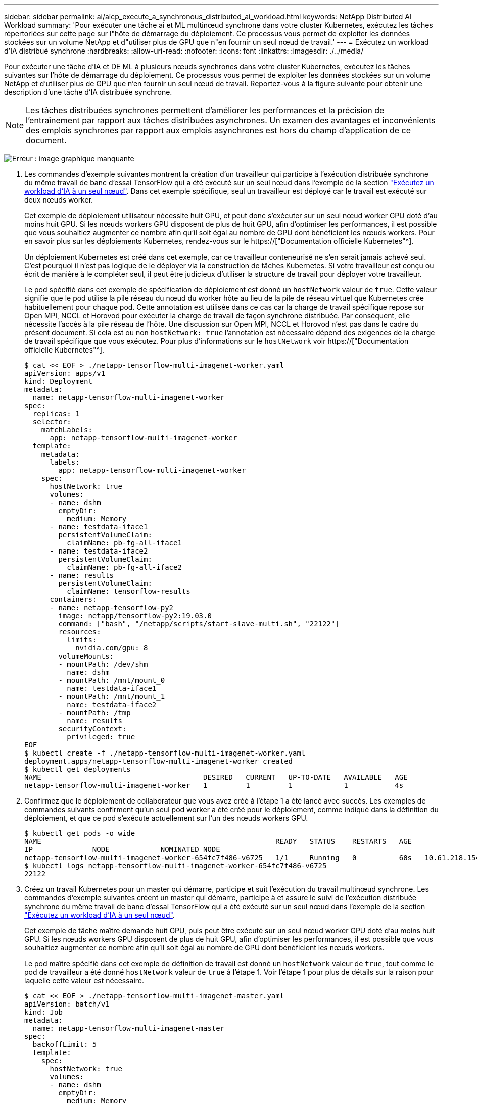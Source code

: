 ---
sidebar: sidebar 
permalink: ai/aicp_execute_a_synchronous_distributed_ai_workload.html 
keywords: NetApp Distributed AI Workload 
summary: 'Pour exécuter une tâche ai et ML multinœud synchrone dans votre cluster Kubernetes, exécutez les tâches répertoriées sur cette page sur l"hôte de démarrage du déploiement. Ce processus vous permet de exploiter les données stockées sur un volume NetApp et d"utiliser plus de GPU que n"en fournir un seul nœud de travail.' 
---
= Exécutez un workload d'IA distribué synchrone
:hardbreaks:
:allow-uri-read: 
:nofooter: 
:icons: font
:linkattrs: 
:imagesdir: ./../media/


[role="lead"]
Pour exécuter une tâche d'IA et DE ML à plusieurs nœuds synchrones dans votre cluster Kubernetes, exécutez les tâches suivantes sur l'hôte de démarrage du déploiement. Ce processus vous permet de exploiter les données stockées sur un volume NetApp et d'utiliser plus de GPU que n'en fournir un seul nœud de travail. Reportez-vous à la figure suivante pour obtenir une description d'une tâche d'IA distribuée synchrone.


NOTE: Les tâches distribuées synchrones permettent d'améliorer les performances et la précision de l'entraînement par rapport aux tâches distribuées asynchrones. Un examen des avantages et inconvénients des emplois synchrones par rapport aux emplois asynchrones est hors du champ d'application de ce document.

image:aicp_image56.png["Erreur : image graphique manquante"]

. Les commandes d'exemple suivantes montrent la création d'un travailleur qui participe à l'exécution distribuée synchrone du même travail de banc d'essai TensorFlow qui a été exécuté sur un seul nœud dans l'exemple de la section link:aicp_execute_a_single-node_ai_workload.html["Exécutez un workload d'IA à un seul nœud"]. Dans cet exemple spécifique, seul un travailleur est déployé car le travail est exécuté sur deux nœuds worker.
+
Cet exemple de déploiement utilisateur nécessite huit GPU, et peut donc s'exécuter sur un seul nœud worker GPU doté d'au moins huit GPU. Si les nœuds workers GPU disposent de plus de huit GPU, afin d'optimiser les performances, il est possible que vous souhaitiez augmenter ce nombre afin qu'il soit égal au nombre de GPU dont bénéficient les nœuds workers. Pour en savoir plus sur les déploiements Kubernetes, rendez-vous sur le https://["Documentation officielle Kubernetes"^].

+
Un déploiement Kubernetes est créé dans cet exemple, car ce travailleur conteneurisé ne s'en serait jamais achevé seul. C'est pourquoi il n'est pas logique de le déployer via la construction de tâches Kubernetes. Si votre travailleur est conçu ou écrit de manière à le compléter seul, il peut être judicieux d'utiliser la structure de travail pour déployer votre travailleur.

+
Le pod spécifié dans cet exemple de spécification de déploiement est donné un `hostNetwork` valeur de `true`. Cette valeur signifie que le pod utilise la pile réseau du nœud du worker hôte au lieu de la pile de réseau virtuel que Kubernetes crée habituellement pour chaque pod. Cette annotation est utilisée dans ce cas car la charge de travail spécifique repose sur Open MPI, NCCL et Horovod pour exécuter la charge de travail de façon synchrone distribuée. Par conséquent, elle nécessite l'accès à la pile réseau de l'hôte. Une discussion sur Open MPI, NCCL et Horovod n'est pas dans le cadre du présent document. Si cela est ou non `hostNetwork: true` l'annotation est nécessaire dépend des exigences de la charge de travail spécifique que vous exécutez. Pour plus d'informations sur le `hostNetwork` voir https://["Documentation officielle Kubernetes"^].

+
....
$ cat << EOF > ./netapp-tensorflow-multi-imagenet-worker.yaml
apiVersion: apps/v1
kind: Deployment
metadata:
  name: netapp-tensorflow-multi-imagenet-worker
spec:
  replicas: 1
  selector:
    matchLabels:
      app: netapp-tensorflow-multi-imagenet-worker
  template:
    metadata:
      labels:
        app: netapp-tensorflow-multi-imagenet-worker
    spec:
      hostNetwork: true
      volumes:
      - name: dshm
        emptyDir:
          medium: Memory
      - name: testdata-iface1
        persistentVolumeClaim:
          claimName: pb-fg-all-iface1
      - name: testdata-iface2
        persistentVolumeClaim:
          claimName: pb-fg-all-iface2
      - name: results
        persistentVolumeClaim:
          claimName: tensorflow-results
      containers:
      - name: netapp-tensorflow-py2
        image: netapp/tensorflow-py2:19.03.0
        command: ["bash", "/netapp/scripts/start-slave-multi.sh", "22122"]
        resources:
          limits:
            nvidia.com/gpu: 8
        volumeMounts:
        - mountPath: /dev/shm
          name: dshm
        - mountPath: /mnt/mount_0
          name: testdata-iface1
        - mountPath: /mnt/mount_1
          name: testdata-iface2
        - mountPath: /tmp
          name: results
        securityContext:
          privileged: true
EOF
$ kubectl create -f ./netapp-tensorflow-multi-imagenet-worker.yaml
deployment.apps/netapp-tensorflow-multi-imagenet-worker created
$ kubectl get deployments
NAME                                      DESIRED   CURRENT   UP-TO-DATE   AVAILABLE   AGE
netapp-tensorflow-multi-imagenet-worker   1         1         1            1           4s
....
. Confirmez que le déploiement de collaborateur que vous avez créé à l'étape 1 a été lancé avec succès. Les exemples de commandes suivants confirment qu'un seul pod worker a été créé pour le déploiement, comme indiqué dans la définition du déploiement, et que ce pod s'exécute actuellement sur l'un des nœuds workers GPU.
+
....
$ kubectl get pods -o wide
NAME                                                       READY   STATUS    RESTARTS   AGE
IP              NODE            NOMINATED NODE
netapp-tensorflow-multi-imagenet-worker-654fc7f486-v6725   1/1     Running   0          60s   10.61.218.154   10.61.218.154   <none>
$ kubectl logs netapp-tensorflow-multi-imagenet-worker-654fc7f486-v6725
22122
....
. Créez un travail Kubernetes pour un master qui démarre, participe et suit l'exécution du travail multinœud synchrone. Les commandes d'exemple suivantes créent un master qui démarre, participe à et assure le suivi de l'exécution distribuée synchrone du même travail de banc d'essai TensorFlow qui a été exécuté sur un seul nœud dans l'exemple de la section link:aicp_execute_a_single-node_ai_workload.html["Exécutez un workload d'IA à un seul nœud"].
+
Cet exemple de tâche maître demande huit GPU, puis peut être exécuté sur un seul nœud worker GPU doté d'au moins huit GPU. Si les nœuds workers GPU disposent de plus de huit GPU, afin d'optimiser les performances, il est possible que vous souhaitiez augmenter ce nombre afin qu'il soit égal au nombre de GPU dont bénéficient les nœuds workers.

+
Le pod maître spécifié dans cet exemple de définition de travail est donné un `hostNetwork` valeur de `true`, tout comme le pod de travailleur a été donné `hostNetwork` valeur de `true` à l'étape 1. Voir l'étape 1 pour plus de détails sur la raison pour laquelle cette valeur est nécessaire.

+
....
$ cat << EOF > ./netapp-tensorflow-multi-imagenet-master.yaml
apiVersion: batch/v1
kind: Job
metadata:
  name: netapp-tensorflow-multi-imagenet-master
spec:
  backoffLimit: 5
  template:
    spec:
      hostNetwork: true
      volumes:
      - name: dshm
        emptyDir:
          medium: Memory
      - name: testdata-iface1
        persistentVolumeClaim:
          claimName: pb-fg-all-iface1
      - name: testdata-iface2
        persistentVolumeClaim:
          claimName: pb-fg-all-iface2
      - name: results
        persistentVolumeClaim:
          claimName: tensorflow-results
      containers:
      - name: netapp-tensorflow-py2
        image: netapp/tensorflow-py2:19.03.0
        command: ["python", "/netapp/scripts/run.py", "--dataset_dir=/mnt/mount_0/dataset/imagenet", "--port=22122", "--num_devices=16", "--dgx_version=dgx1", "--nodes=10.61.218.152,10.61.218.154"]
        resources:
          limits:
            nvidia.com/gpu: 8
        volumeMounts:
        - mountPath: /dev/shm
          name: dshm
        - mountPath: /mnt/mount_0
          name: testdata-iface1
        - mountPath: /mnt/mount_1
          name: testdata-iface2
        - mountPath: /tmp
          name: results
        securityContext:
          privileged: true
      restartPolicy: Never
EOF
$ kubectl create -f ./netapp-tensorflow-multi-imagenet-master.yaml
job.batch/netapp-tensorflow-multi-imagenet-master created
$ kubectl get jobs
NAME                                      COMPLETIONS   DURATION   AGE
netapp-tensorflow-multi-imagenet-master   0/1           25s        25s
....
. Vérifiez que le travail principal que vous avez créé à l'étape 3 fonctionne correctement. L'exemple de commande suivant confirme qu'un module maître unique a été créé pour le travail, comme indiqué dans la définition du travail, et que ce pod s'exécute actuellement sur l'un des nœuds workers GPU. Vous devriez également voir que le pod de worker que vous avez initialement vu à l'étape 1 est toujours en cours d'exécution et que les pods master et worker exécutent sur différents nœuds.
+
....
$ kubectl get pods -o wide
NAME                                                       READY   STATUS    RESTARTS   AGE
IP              NODE            NOMINATED NODE
netapp-tensorflow-multi-imagenet-master-ppwwj              1/1     Running   0          45s   10.61.218.152   10.61.218.152   <none>
netapp-tensorflow-multi-imagenet-worker-654fc7f486-v6725   1/1     Running   0          26m   10.61.218.154   10.61.218.154   <none>
....
. Confirmez que le travail principal que vous avez créé à l'étape 3 s'est terminé avec succès. L'exemple de commandes suivant confirme que le travail a été terminé avec succès.
+
....
$ kubectl get jobs
NAME                                      COMPLETIONS   DURATION   AGE
netapp-tensorflow-multi-imagenet-master   1/1           5m50s      9m18s
$ kubectl get pods
NAME                                                       READY   STATUS      RESTARTS   AGE
netapp-tensorflow-multi-imagenet-master-ppwwj              0/1     Completed   0          9m38s
netapp-tensorflow-multi-imagenet-worker-654fc7f486-v6725   1/1     Running     0          35m
$ kubectl logs netapp-tensorflow-multi-imagenet-master-ppwwj
[10.61.218.152:00008] WARNING: local probe returned unhandled shell:unknown assuming bash
rm: cannot remove '/lib': Is a directory
[10.61.218.154:00033] PMIX ERROR: NO-PERMISSIONS in file gds_dstore.c at line 702
[10.61.218.154:00033] PMIX ERROR: NO-PERMISSIONS in file gds_dstore.c at line 711
[10.61.218.152:00008] PMIX ERROR: NO-PERMISSIONS in file gds_dstore.c at line 702
[10.61.218.152:00008] PMIX ERROR: NO-PERMISSIONS in file gds_dstore.c at line 711
Total images/sec = 12881.33875
================ Clean Cache !!! ==================
mpirun -allow-run-as-root -np 2 -H 10.61.218.152:1,10.61.218.154:1 -mca pml ob1 -mca btl ^openib -mca btl_tcp_if_include enp1s0f0 -mca plm_rsh_agent ssh -mca plm_rsh_args "-p 22122" bash -c 'sync; echo 1 > /proc/sys/vm/drop_caches'
=========================================
mpirun -allow-run-as-root -np 16 -H 10.61.218.152:8,10.61.218.154:8 -bind-to none -map-by slot -x NCCL_DEBUG=INFO -x LD_LIBRARY_PATH -x PATH -mca pml ob1 -mca btl ^openib -mca btl_tcp_if_include enp1s0f0 -x NCCL_IB_HCA=mlx5 -x NCCL_NET_GDR_READ=1 -x NCCL_IB_SL=3 -x NCCL_IB_GID_INDEX=3 -x NCCL_SOCKET_IFNAME=enp5s0.3091,enp12s0.3092,enp132s0.3093,enp139s0.3094 -x NCCL_IB_CUDA_SUPPORT=1 -mca orte_base_help_aggregate 0 -mca plm_rsh_agent ssh -mca plm_rsh_args "-p 22122" python /netapp/tensorflow/benchmarks_190205/scripts/tf_cnn_benchmarks/tf_cnn_benchmarks.py --model=resnet50 --batch_size=256 --device=gpu --force_gpu_compatible=True --num_intra_threads=1 --num_inter_threads=48 --variable_update=horovod --batch_group_size=20 --num_batches=500 --nodistortions --num_gpus=1 --data_format=NCHW --use_fp16=True --use_tf_layers=False --data_name=imagenet --use_datasets=True --data_dir=/mnt/mount_0/dataset/imagenet --datasets_parallel_interleave_cycle_length=10 --datasets_sloppy_parallel_interleave=False --num_mounts=2 --mount_prefix=/mnt/mount_%d --datasets_prefetch_buffer_size=2000 -- datasets_use_prefetch=True --datasets_num_private_threads=4 --horovod_device=gpu > /tmp/20190814_161609_tensorflow_horovod_rdma_resnet50_gpu_16_256_b500_imagenet_nodistort_fp16_r10_m2_nockpt.txt 2>&1
....
. Supprimez le déploiement de collaborateur lorsque vous n'en avez plus besoin. L'exemple de commandes suivant montre la suppression de l'objet de déploiement de travail qui a été créé à l'étape 1.
+
Lorsque vous supprimez l'objet de déploiement worker, Kubernetes supprime automatiquement les pods workers associés.

+
....
$ kubectl get deployments
NAME                                      DESIRED   CURRENT   UP-TO-DATE   AVAILABLE   AGE
netapp-tensorflow-multi-imagenet-worker   1         1         1            1           43m
$ kubectl get pods
NAME                                                       READY   STATUS      RESTARTS   AGE
netapp-tensorflow-multi-imagenet-master-ppwwj              0/1     Completed   0          17m
netapp-tensorflow-multi-imagenet-worker-654fc7f486-v6725   1/1     Running     0          43m
$ kubectl delete deployment netapp-tensorflow-multi-imagenet-worker
deployment.extensions "netapp-tensorflow-multi-imagenet-worker" deleted
$ kubectl get deployments
No resources found.
$ kubectl get pods
NAME                                            READY   STATUS      RESTARTS   AGE
netapp-tensorflow-multi-imagenet-master-ppwwj   0/1     Completed   0          18m
....
. *Facultatif:* nettoyez les artefacts du travail principal. Les exemples de commandes suivants montrent la suppression de l'objet de travail maître créé à l'étape 3.
+
Lorsque vous supprimez l'objet de travail maître, Kubernetes supprime automatiquement les modules maîtres associés.

+
....
$ kubectl get jobs
NAME                                      COMPLETIONS   DURATION   AGE
netapp-tensorflow-multi-imagenet-master   1/1           5m50s      19m
$ kubectl get pods
NAME                                            READY   STATUS      RESTARTS   AGE
netapp-tensorflow-multi-imagenet-master-ppwwj   0/1     Completed   0          19m
$ kubectl delete job netapp-tensorflow-multi-imagenet-master
job.batch "netapp-tensorflow-multi-imagenet-master" deleted
$ kubectl get jobs
No resources found.
$ kubectl get pods
No resources found.
....


link:aicp_performance_testing.html["Suivant : test des performances."]
